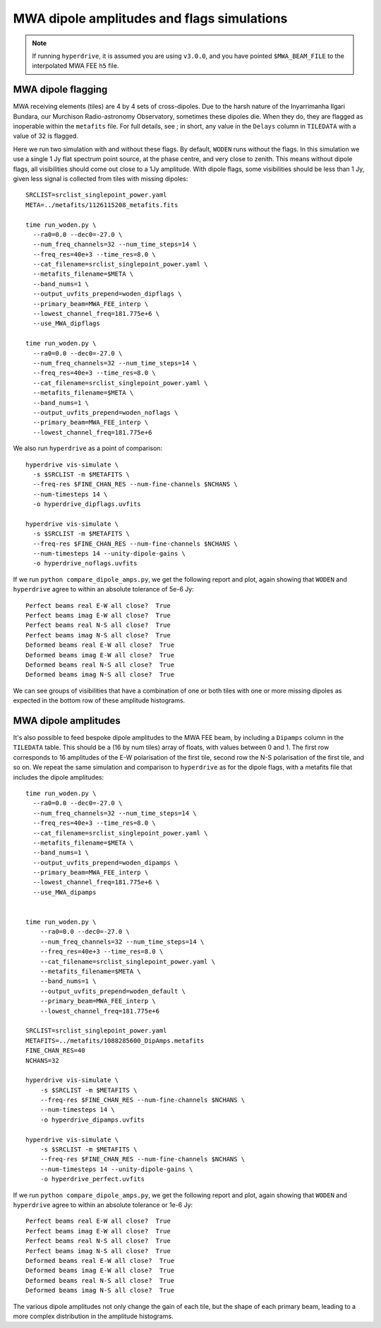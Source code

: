 .. _`MWA wiki entry on the metafits file`: https://mwatelescope.atlassian.net/wiki/spaces/MP/pages/24969594/Metafits+files

MWA dipole amplitudes and flags simulations
=============================================

.. note:: If running ``hyperdrive``, it is assumed you are using ``v3.0.0``, and you have pointed ``$MWA_BEAM_FILE`` to the interpolated MWA FEE ``h5`` file.

MWA dipole flagging
*********************

MWA receiving elements (tiles) are 4 by 4 sets of cross-dipoles. Due to the harsh nature of the Inyarrimanha Ilgari Bundara, our Murchison Radio-astronomy Observatory, sometimes these dipoles die. When they do, they are flagged as inoperable within the ``metafits`` file. For full details, see   ; in short, any value in the ``Delays`` column in ``TILEDATA`` with a value of 32 is flagged.

Here we run two simulation with and without these flags. By default, ``WODEN`` runs without the flags. In this simulation we use a single 1 Jy flat spectrum point source, at the phase centre, and very close to zenith. This means without dipole flags, all visibilities should come out close to a 1Jy amplitude. With dipole flags, some visibilities should be less than 1 Jy, given less signal is collected from tiles with missing dipoles::

  SRCLIST=srclist_singlepoint_power.yaml
  META=../metafits/1126115208_metafits.fits

  time run_woden.py \
    --ra0=0.0 --dec0=-27.0 \
    --num_freq_channels=32 --num_time_steps=14 \
    --freq_res=40e+3 --time_res=8.0 \
    --cat_filename=srclist_singlepoint_power.yaml \
    --metafits_filename=$META \
    --band_nums=1 \
    --output_uvfits_prepend=woden_dipflags \
    --primary_beam=MWA_FEE_interp \
    --lowest_channel_freq=181.775e+6 \
    --use_MWA_dipflags

  time run_woden.py \
    --ra0=0.0 --dec0=-27.0 \
    --num_freq_channels=32 --num_time_steps=14 \
    --freq_res=40e+3 --time_res=8.0 \
    --cat_filename=srclist_singlepoint_power.yaml \
    --metafits_filename=$META \
    --band_nums=1 \
    --output_uvfits_prepend=woden_noflags \
    --primary_beam=MWA_FEE_interp \
    --lowest_channel_freq=181.775e+6

We also run ``hyperdrive`` as a point of comparison::

  hyperdrive vis-simulate \
    -s $SRCLIST -m $METAFITS \
    --freq-res $FINE_CHAN_RES --num-fine-channels $NCHANS \
    --num-timesteps 14 \
    -o hyperdrive_dipflags.uvfits

  hyperdrive vis-simulate \
    -s $SRCLIST -m $METAFITS \
    --freq-res $FINE_CHAN_RES --num-fine-channels $NCHANS \
    --num-timesteps 14 --unity-dipole-gains \
    -o hyperdrive_noflags.uvfits

If we run ``python compare_dipole_amps.py``, we get the following report and plot, again showing that ``WODEN`` and ``hyperdrive`` agree to within an absolute tolerance of 5e-6 Jy::

  Perfect beams real E-W all close?  True
  Perfect beams imag E-W all close?  True
  Perfect beams real N-S all close?  True
  Perfect beams imag N-S all close?  True
  Deformed beams real E-W all close?  True
  Deformed beams imag E-W all close?  True
  Deformed beams real N-S all close?  True
  Deformed beams imag N-S all close?  True


.. image:: compare_woden_hyp_dipflags.png
  :width: 600px

We can see groups of visibilities that have a combination of one or both tiles with one or more missing dipoles as expected in the bottom row of these amplitude histograms.

MWA dipole amplitudes
***********************
It's also possible to feed bespoke dipole amplitudes to the MWA FEE beam, by including a ``Dipamps`` column in the ``TILEDATA`` table. This should be a (16 by num tiles) array of floats, with values between 0 and 1. The first row corresponds to 16 amplitudes of the E-W polarisation of the first tile, second row the N-S polarisation of the first tile, and so on. We repeat the same simulation and comparison to ``hyperdrive`` as for the dipole flags, with a metafits file that includes the dipole amplitudes::

  time run_woden.py \
    --ra0=0.0 --dec0=-27.0 \
    --num_freq_channels=32 --num_time_steps=14 \
    --freq_res=40e+3 --time_res=8.0 \
    --cat_filename=srclist_singlepoint_power.yaml \
    --metafits_filename=$META \
    --band_nums=1 \
    --output_uvfits_prepend=woden_dipamps \
    --primary_beam=MWA_FEE_interp \
    --lowest_channel_freq=181.775e+6 \
    --use_MWA_dipamps


  time run_woden.py \
      --ra0=0.0 --dec0=-27.0 \
      --num_freq_channels=32 --num_time_steps=14 \
      --freq_res=40e+3 --time_res=8.0 \
      --cat_filename=srclist_singlepoint_power.yaml \
      --metafits_filename=$META \
      --band_nums=1 \
      --output_uvfits_prepend=woden_default \
      --primary_beam=MWA_FEE_interp \
      --lowest_channel_freq=181.775e+6

  SRCLIST=srclist_singlepoint_power.yaml
  METAFITS=../metafits/1088285600_DipAmps.metafits
  FINE_CHAN_RES=40
  NCHANS=32
  
  hyperdrive vis-simulate \
      -s $SRCLIST -m $METAFITS \
      --freq-res $FINE_CHAN_RES --num-fine-channels $NCHANS \
      --num-timesteps 14 \
      -o hyperdrive_dipamps.uvfits
  
  hyperdrive vis-simulate \
      -s $SRCLIST -m $METAFITS \
      --freq-res $FINE_CHAN_RES --num-fine-channels $NCHANS \
      --num-timesteps 14 --unity-dipole-gains \
      -o hyperdrive_perfect.uvfits


If we run ``python compare_dipole_amps.py``, we get the following report and plot, again showing that ``WODEN`` and ``hyperdrive`` agree to within an absolute tolerance or 1e-6 Jy::

  Perfect beams real E-W all close?  True
  Perfect beams imag E-W all close?  True
  Perfect beams real N-S all close?  True
  Perfect beams imag N-S all close?  True
  Deformed beams real E-W all close?  True
  Deformed beams imag E-W all close?  True
  Deformed beams real N-S all close?  True
  Deformed beams imag N-S all close?  True

.. image:: compare_woden_hyp_dipamps.png
  :width: 600px

The various dipole amplitudes not only change the gain of each tile, but the shape of each primary beam, leading to a more complex distribution in the amplitude histograms.